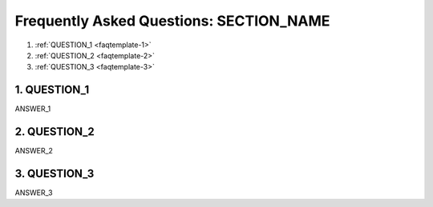 .. NOTE: Change "faqtemplate" below and everywhere in the document to a tag that uniquely identifies this page (for example, ldp-faq).

.. _faqtemplate:

..  NOTE: Change SECTION_NAME to the part of the project this applies to.

****************************************
Frequently Asked Questions: SECTION_NAME
****************************************

..  NOTE: Replace QUESTION_# in the list below with frequently asked questions you wish to answer.
	If you need to add more questions, copy the template below and paste it at the end of the list.
	Remember to increase the number at the beginning of the question and inside the angled brackets.

	1. :ref:`QUESTION_1 <faqtemplate-1>`

1. :ref:`QUESTION_1 <faqtemplate-1>`
2. :ref:`QUESTION_2 <faqtemplate-2>`
3. :ref:`QUESTION_3 <faqtemplate-3>`

..  NOTE: Add answers to the frequently asked questions below.
	Each question and answer must have the following three elements, each separated by one blank line:

	1) an identifying tag,
	2) the question to be answered, followed on the next line by equal signs (=) under each character in the question,
	3) the answer to the question

	The tag should be look like the following:

		.. _faqtemplate-1:

	Replace "faqtemplate" with the tag that uniquely identifies your FAQ page (found at the top of this page) and replace "1" with the number of the question.

	If you need to add more questions and answers, copy and paste the following template to the end of the list and change as needed.

		.. _faqtemplate-1:

		1. QUESTION_1
		=============

		ANSWER_1

.. _faqtemplate-1:

1. QUESTION_1
=============

ANSWER_1

.. _faqtemplate-2:

2. QUESTION_2
=============

ANSWER_2

.. _faqtemplate-3:

3. QUESTION_3
=============

ANSWER_3

